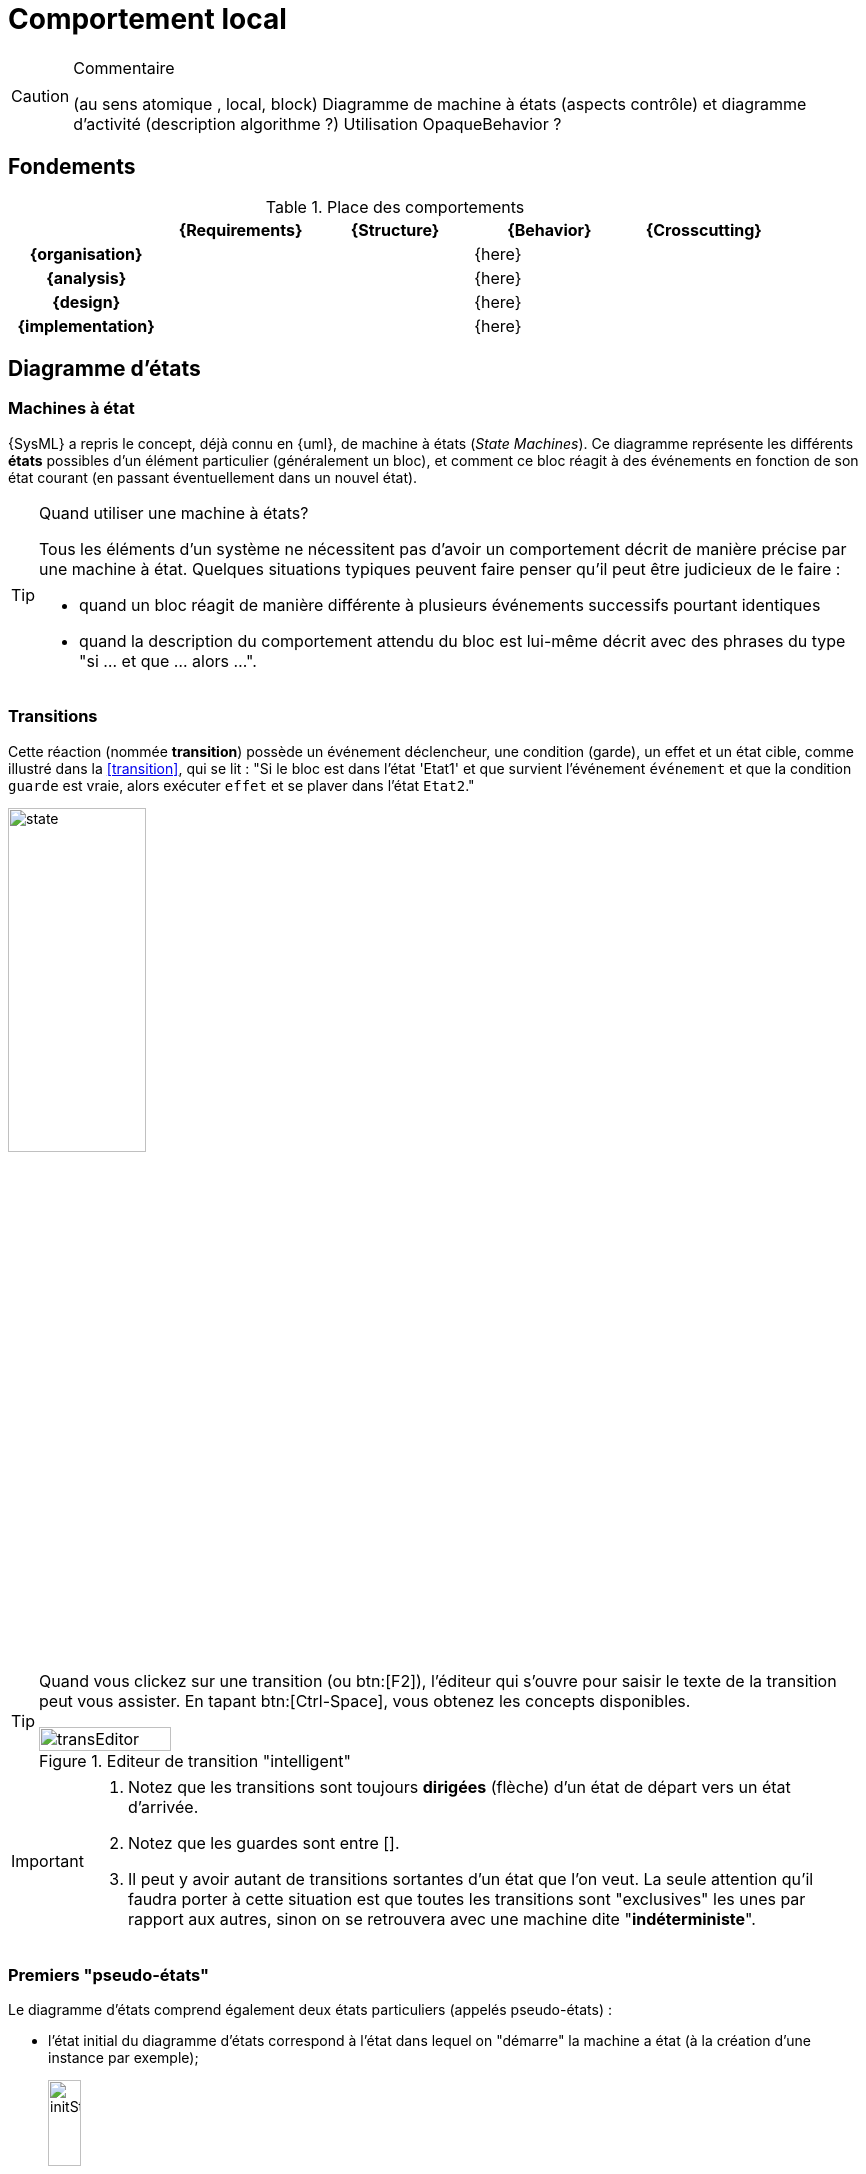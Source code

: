 
//---------------------------------------------------------------------------------
[[behavior]]
= Comportement local
//---------------------------------------------------------------------------------

//-----------------------------------------------
ifndef::final[]
.Commentaire
[CAUTION]
====
*****
(au sens atomique , local, block)
Diagramme de machine à états (aspects contrôle) et diagramme d'activité (description algorithme ?)
Utilisation OpaqueBehavior ?
*****
====
//-----------------------------------------------
endif::final[]

== Fondements

.Place des comportements
ifdef::backend-pdf[[cols="h,4*",options="header"]]
ifndef::backend-pdf[[cols="h,4*",options="header",width="90%"]]
|======================
|					| {Requirements} 	| {Structure}	| {Behavior} 	| {Crosscutting}
| {organisation}	|					|        		|		{here}		|
| {analysis}		|					|        		|		{here}		|
| {design}			|					|        		|		{here}		|
| {implementation}	|					|        		|		{here}		|
|======================


[[stm]]
== Diagramme d'états
//JMB

=== Machines à état

{SysML} a repris le concept, déjà connu en {uml}, de machine à états  (_State Machines_).
Ce diagramme représente les différents *états* possibles d’un élément particulier (généralement un bloc),
et comment ce bloc réagit à des événements en fonction de son état courant (en passant éventuellement dans un nouvel état).

.Quand utiliser une machine à états?
[TIP]
====
Tous les éléments d'un système ne nécessitent pas d'avoir un comportement décrit de manière précise par une
machine à état. Quelques situations typiques peuvent faire penser qu'il peut être judicieux de le faire :

- quand un bloc réagit de manière différente à plusieurs événements successifs pourtant identiques
- quand la description du comportement attendu du bloc est lui-même décrit avec des phrases du type
"si ... et que ... alors ...".
====

=== Transitions

Cette réaction (nommée *transition*) possède un événement déclencheur, une condition (garde), un effet et un état cible,
comme illustré dans la <<transition>>, qui se lit :
"Si le bloc est dans l'état 'Etat1' et que survient l'événement `événement` et que la condition `guarde` est vraie,
alors exécuter `effet` et se plaver dans l'état `Etat2`."

[[transition]]
//.Une transition entre états
image::dessins/state.png[width=40%,scalewidth=80%]

[TIP]
====
Quand vous clickez sur une transition (ou btn:[F2]), l'éditeur qui s'ouvre pour saisir
le texte de la transition peut vous assister. En tapant btn:[Ctrl-Space], vous obtenez
les concepts disponibles.

.Editeur de transition "intelligent"
image::transEditor.png[width=40%,scalewidth=40%]
====

[IMPORTANT]
====
. Notez que les transitions sont toujours *dirigées* (flèche) d'un état de départ vers un état d'arrivée.
. Notez que les guardes sont entre [].
. Il peut y avoir autant de transitions sortantes d'un état que l'on veut. La seule attention qu'il faudra
porter à cette situation est que toutes les transitions sont "exclusives" les unes par rapport aux autres,
sinon on se retrouvera avec une machine dite "*indéterministe*".
====

=== Premiers "pseudo-états"

Le diagramme d’états comprend également deux états particuliers (appelés pseudo-états) :

- l’état initial du diagramme d’états correspond à l'état dans lequel on "démarre" la machine a état
(à la création d’une instance par exemple);
+
.Etat initial
image::dessins/initState.png[width=20%,scalewidth=20%]
- l’état final du diagramme d’états correspond à la destruction de l’instance.
+
.Etat final
image::dessins/finalState.png[width=20%,scalewidth=20%]

NOTE: Nous verrons d'autres pseudo-états un peu plus tard.

Voici un exemple complet de machine à état :

[[complet]]
.Un exemple de diagramme d'états
image::stm1.png[width=70%,scalewidth=70%]

NOTE: Notez que cette machine à état n'a pas d'état final, son exécution est infinie.

=== Activités d'un état

Un état, outre l'intérêt conceptuel de représenter un situation particulièrement intéressante
de l'élément qu'elle décrit (comme l'état `Full` de la pile de la <<complet,Stack de la figure précédente>>),
peut avoir son propre comportement.
Il est possible de préciser ce qui se passe (exécution de méthode, envoie de messages, etc.) :

[horizontal]
entry:: en entrant dans l'état (par exemple initialiser une variable)
doActivity:: en cours d'état (et après toute `entry` spécifiée)
exit:: au moment de sortir de l'état (et juste avant la transition sortante elle-même)

=== États composites

Lorsque le comportement d'un état nécessite plus de détails, on créé un *état composite* (aussi appelé super-état)
qui est lui-même une machine à état.
On peut ainsi factoriser des transitions déclenchées par le même événement (et amenant vers le même état cible),
tout en spécifiant des transitions particulières entre les sous-états.
Il est également possible d'attacher un diagramme d'états à un état (composite du coup) pour garder une représentation hiérarchique.

.Exemple d'état composite
image::todo.jpg[width=50%,scalewidth=50%]

=== Régions concurrentes

Un diagramme d'états peut représenter des régions concurrentes (dont les activités peuvent évoluer en parallèle),
graphiquement représentées par des zones séparées par des traits pointillés.
Chaque région contient ses propres états et transitions.

.Exemple de régions concurrentes
image::todo.jpg[width=30%,scalewidth=30%]

=== Pseudo-états complémentaires

Il existe d'autres concepts utiles :

[horizontal]
choice:: permet de représenter un branchement conditionnel (sur les guardes) d'une même transition.
+
.Exemple d'utilisation du _choice_
image::choice.png[width=40%,scalewidth=40%]
fork:: permet de paralléliser une transition vers deux (ou plus) états de sortie.
join:: permet de synchroniser deux (ou plus) transitions d'entrée. Par défaut il faut que toutes
les transitions entrantes soit tirées (`ET`), mais il est possible de définir plus précisément le
comportement du _join_.
shallowHistory:: permet de replacer l'état composite dans les états au moment de la précedente sortie,
mais uniquement au niveau où est placé le pseudo-état.
deepHistory:: permet également de replacer l'état composite dans les états au moment de la précedente sortie,
mais cette fois y compris dans tous les sous-états.

=== Déclenchement des transitions

Les événements déclencheurs d'une transition peuvent être de nature différente :

Call Event:: déclenché par l'invocation d'une méthode, c'est à dire d'une opération fournie
par l'élément considéré (le nom de l'opération est utilisé)
Signal Event:: déclenché par l'arrivée d'un signal asynchrone (le nom du signal est utilisé)
Time Event:: déclenché à un certain moment, que ce soit absolu (mot-clef `*at*`) ou relativement
à l'entrée dans l'état (mot-clef `*after*`). Très utile pour représenter la notion de _Time-Out_.
Change Event:: déclenché par le changement de valeur d'un élément (un attribut par exemple).
On utilise le mot-clef `*when*`
Exemple `[red]*when* "t==10"`

=== À vous de jouer

//-----------------------------------------------
ifndef::final[]
.Commentaire
[CAUTION]
====
*****
Mise en pratique de Papyrus-SysML...
*****
====
//-----------------------------------------------
endif::final[]

== Diagramme d'activité

Le diagramme d'activité est étudié dans ce livre plus en détail au chapitre
<<act>>, dans la partie sur les interactions.
Il s'agit d'un diagramme souvent utilisé pour représenter le comportement
du système, notamment des scénarios des cas d'utilisation.
Nous revoyons le lecteur au chapitre <<act>> pour plus de détails.
